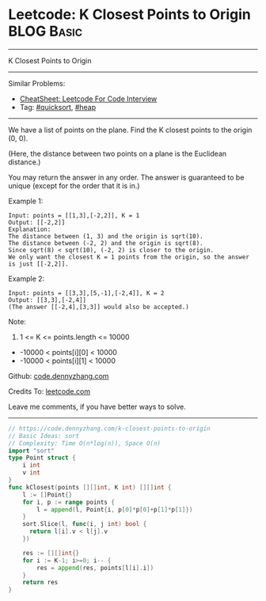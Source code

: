 * Leetcode: K Closest Points to Origin                           :BLOG:Basic:
#+STARTUP: showeverything
#+OPTIONS: toc:nil \n:t ^:nil creator:nil d:nil
:PROPERTIES:
:type:     quicksort, heap
:END:
---------------------------------------------------------------------
K Closest Points to Origin
---------------------------------------------------------------------
#+BEGIN_HTML
<a href="https://github.com/dennyzhang/code.dennyzhang.com/tree/master/problems/k-closest-points-to-origin"><img align="right" width="200" height="183" src="https://www.dennyzhang.com/wp-content/uploads/denny/watermark/github.png" /></a>
#+END_HTML
Similar Problems:
- [[https://cheatsheet.dennyzhang.com/cheatsheet-leetcode-A4][CheatSheet: Leetcode For Code Interview]]
- Tag: [[https://code.dennyzhang.com/tag/quicksort][#quicksort]], [[https://code.dennyzhang.com/review-heap][#heap]]
---------------------------------------------------------------------
We have a list of points on the plane.  Find the K closest points to the origin (0, 0).

(Here, the distance between two points on a plane is the Euclidean distance.)

You may return the answer in any order.  The answer is guaranteed to be unique (except for the order that it is in.)
 
Example 1:
#+BEGIN_EXAMPLE
Input: points = [[1,3],[-2,2]], K = 1
Output: [[-2,2]]
Explanation: 
The distance between (1, 3) and the origin is sqrt(10).
The distance between (-2, 2) and the origin is sqrt(8).
Since sqrt(8) < sqrt(10), (-2, 2) is closer to the origin.
We only want the closest K = 1 points from the origin, so the answer is just [[-2,2]].
#+END_EXAMPLE

Example 2:
#+BEGIN_EXAMPLE
Input: points = [[3,3],[5,-1],[-2,4]], K = 2
Output: [[3,3],[-2,4]]
(The answer [[-2,4],[3,3]] would also be accepted.)
#+END_EXAMPLE

Note:

1. 1 <= K <= points.length <= 10000
- -10000 < points[i][0] < 10000
- -10000 < points[i][1] < 10000

Github: [[https://github.com/dennyzhang/code.dennyzhang.com/tree/master/problems/k-closest-points-to-origin][code.dennyzhang.com]]

Credits To: [[https://leetcode.com/problems/k-closest-points-to-origin/description/][leetcode.com]]

Leave me comments, if you have better ways to solve.
---------------------------------------------------------------------
#+BEGIN_SRC go
// https://code.dennyzhang.com/k-closest-points-to-origin
// Basic Ideas: sort
// Complexity: Time O(n*log(n)), Space O(n)
import "sort"
type Point struct {
    i int
    v int
}
func kClosest(points [][]int, K int) [][]int {
    l := []Point{}
    for i, p := range points {
        l = append(l, Point{i, p[0]*p[0]+p[1]*p[1]})
    }
    sort.Slice(l, func(i, j int) bool {
      return l[i].v < l[j].v
    })

    res := [][]int{}
    for i := K-1; i>=0; i-- {
        res = append(res, points[l[i].i])
    }
    return res
}
#+END_SRC

#+BEGIN_HTML
<div style="overflow: hidden;">
<div style="float: left; padding: 5px"> <a href="https://www.linkedin.com/in/dennyzhang001"><img src="https://www.dennyzhang.com/wp-content/uploads/sns/linkedin.png" alt="linkedin" /></a></div>
<div style="float: left; padding: 5px"><a href="https://github.com/dennyzhang"><img src="https://www.dennyzhang.com/wp-content/uploads/sns/github.png" alt="github" /></a></div>
<div style="float: left; padding: 5px"><a href="https://www.dennyzhang.com/slack" target="_blank" rel="nofollow"><img src="https://www.dennyzhang.com/wp-content/uploads/sns/slack.png" alt="slack"/></a></div>
</div>
#+END_HTML
